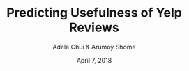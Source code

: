 #+TITLE: Predicting Usefulness of Yelp Reviews
#+AUTHOR: Adele Chui & Arumoy Shome
#+DATE: April 7, 2018

